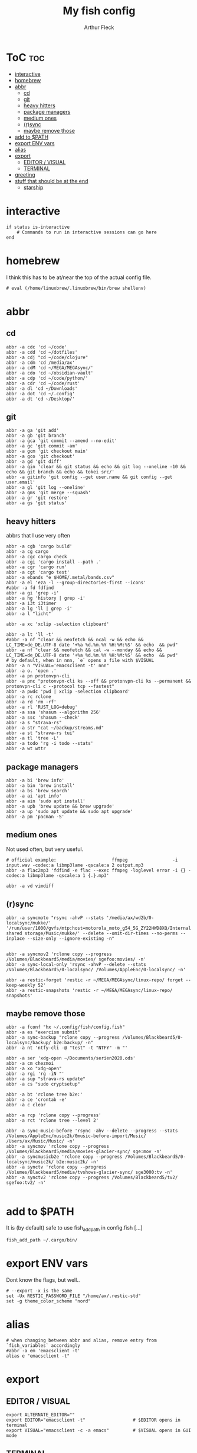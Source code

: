 #+TITLE: My fish config
#+AUTHOR: Arthur Fleck
#+DESCRIPTION: AF's personal fish config.
#+STARTUP: showeverything
#+OPTIONS: toc:3
#+PROPERTY: header-args:shell :tangle config.fish

* ToC :toc:
- [[#interactive][interactive]]
- [[#homebrew][homebrew]]
- [[#abbr][abbr]]
  - [[#cd][cd]]
  - [[#git][git]]
  - [[#heavy-hitters][heavy hitters]]
  - [[#package-managers][package managers]]
  - [[#medium-ones][medium ones]]
  - [[#rsync][(r)sync]]
  - [[#maybe-remove-those][maybe remove those]]
- [[#add-to-path][add to $PATH]]
- [[#export-env-vars][export ENV vars]]
- [[#alias][alias]]
- [[#export][export]]
  - [[#editor--visual][EDITOR / VISUAL]]
  - [[#terminal][TERMINAL]]
- [[#greeting][greeting]]
- [[#stuff-that-should-be-at-the-end][stuff that should be at the end]]
  - [[#starship][starship]]

* interactive
#+begin_src shell
if status is-interactive
    # Commands to run in interactive sessions can go here
end
#+end_src

* homebrew
I think this has to be at/near the top of the actual config file.
#+begin_src shell
# eval (/home/linuxbrew/.linuxbrew/bin/brew shellenv)
#+end_src

* abbr
** cd
#+begin_src shell
abbr -a cdc 'cd ~/code'
abbr -a cdd 'cd ~/dotfiles'
abbr -a cdj "cd ~/code/clojure"
abbr -a cdm 'cd /media/ax'
abbr -a cdM 'cd ~/MEGA/MEGAsync/'
abbr -a cdo 'cd ~/obsidian-vault'
abbr -a cdp 'cd ~/code/python/'
abbr -a cdr 'cd ~/code/rust'
abbr -a dl 'cd ~/Downloads'
abbr -a dot 'cd ~/.config'
abbr -a dt 'cd ~/Desktop/'
#+end_src

** git 
#+begin_src shell
abbr -a ga 'git add'
abbr -a gb 'git branch'
abbr -a gca 'git commit --amend --no-edit'
abbr -a gc 'git commit -am'
abbr -a gcm 'git checkout main'
abbr -a gco 'git checkout'
abbr -a gd 'git diff'
abbr -a gin 'clear && git status && echo && git log --oneline -10 && echo && git branch && echo && tokei src/'
abbr -a gitinfo 'git config --get user.name && git config --get user.email'
abbr -a gl 'git log --oneline'
abbr -a gms 'git merge --squash'
abbr -a gr 'git restore'
abbr -a gs 'git status'
#+end_src

** heavy hitters
abbrs that I use very often

#+begin_src shell
abbr -a cgb 'cargo build'
abbr -a cg cargo
abbr -a cgc cargo check
abbr -a cgi 'cargo install --path .'
abbr -a cgr 'cargo run'
abbr -a cgt 'cargo test'
abbr -a ebands "e $HOME/.metal/bands.csv"
abbr -a el 'eza -l --group-directories-first --icons'
#abbr -a fd fdfind
abbr -a gi 'grep -i'
abbr -a hg 'history | grep -i'
abbr -a i3t i3timer
abbr -a lg 'll | grep -i'
abbr -a l "licht"

abbr -a xc 'xclip -selection clipboard'

abbr -a lt 'll -t'
#abbr -a nf "clear && neofetch && ncal -w && echo && LC_TIME=de_DE.UTF-8 date '+%a %d.%m.%Y %H:%M:%S' && echo  && pwd"
abbr -a nf "clear && neofetch && cal -w --monday && echo && LC_TIME=de_DE.UTF-8 date '+%a %d.%m.%Y %H:%M:%S' && echo  && pwd"
# by default, when in nnn, `e` opens a file with $VISUAL
abbr -a n "VISUAL='emacsclient -t' nnn"
abbr -a o. 'open .'
abbr -a pn protonvpn-cli
abbr -a pnc "protonvpn-cli ks --off && protonvpn-cli ks --permanent && protonvpn-cli c --protocol tcp --fastest"
abbr -a pwdc 'pwd | xclip -selection clipboard'
abbr -a rc rclone
abbr -a rd 'rm -rf'
abbr -a rl 'RUST_LOG=debug'
abbr -a ssa 'shasum --algorithm 256'
abbr -a ssc 'shasum --check'
abbr -a s "strava-rs"
abbr -a str "cat ~/backup/streams.md"
abbr -a st "strava-rs tui"
abbr -a tl 'tree -L'
abbr -a todo 'rg -i todo --stats'
abbr -a wt wttr
#+end_src

** package managers
#+begin_src shell
abbr -a bi 'brew info'
abbr -a bin 'brew install'
abbr -a bs 'brew search'
abbr -a ai 'apt info'
abbr -a ain 'sudo apt install'
abbr -a upb 'brew update && brew upgrade'
abbr -a up 'sudo apt update && sudo apt upgrade'
abbr -a pm 'pacman -S'
#+end_src

** medium ones
Not used often, but very useful.

#+begin_src shell
# official example:                     ffmpeg                 -i input.wav -codec:a libmp3lame -qscale:a 2 output.mp3
abbr -a flac2mp3 'fdfind -e flac --exec ffmpeg -loglevel error -i {} -codec:a libmp3lame -qscale:a 1 {.}.mp3'

abbr -a vd vimdiff
#+end_src

** (r)sync
#+begin_src shell
abbr -a syncmoto "rsync -ahvP --stats '/media/ax/wd2b/0-localsync/mukke/' '/run/user/1000/gvfs/mtp:host=motorola_moto_g54_5G_ZY22HWD8XQ/Internal shared storage/Music/mukke/' --delete --omit-dir-times --no-perms --inplace --size-only --ignore-existing -n"


abbr -a syncmov2 'rclone copy --progress /Volumes/Blackbeard5/media/movies/ sgefoo:movies/ -n'
abbr -a sync-local-only 'rsync -ahvP --delete --stats /Volumes/Blackbeard5/0-localsync/ /Volumes/AppleEnc/0-localsync/ -n'

abbr -a restic-forget 'restic -r ~/MEGA/MEGAsync/linux-repo/ forget --keep-weekly 52'
abbr -a restic-snapshots 'restic -r ~/MEGA/MEGAsync/linux-repo/ snapshots'
#+end_src

** maybe remove those
#+begin_src shell
abbr -a fconf "hx ~/.config/fish/config.fish"
abbr -a es "exercism submit"
abbr -a sync-backup "rclone copy --progress /Volumes/Blackbeard5/0-localsync/backup/ b2e:backup/ -n"
abbr -a nt 'ntfy-cli -@ "test" -t "NTFY" -m "'

abbr -a ser 'xdg-open ~/Documents/serien2020.ods'
abbr -a cm chezmoi
abbr -a xo "xdg-open"
abbr -a rgi 'rg -iN "'
abbr -a sup "strava-rs update"
abbr -a cs "sudo cryptsetup"

abbr -a bt 'rclone tree b2e:'
abbr -a ce 'crontab -e'
abbr -a c clear

abbr -a rcp 'rclone copy --progress'
abbr -a rct 'rclone tree --level 2'

abbr -a sync-music-before 'rsync -ahv --delete --progress --stats /Volumes/AppleEnc/music2k/0music-before-import/Music/ /Users/ax/Music/Music/ -n'
abbr -a syncmov 'rclone copy --progress /Volumes/Blackbeard5/media/movies-glacier-sync/ sge:mov -n'
abbr -a syncmusicb2e 'rclone copy --progress /Volumes/Blackbeard5/0-localsync/music2k/ b2e:music2k/ -n'
abbr -a synctv 'rclone copy --progress /Volumes/Blackbeard5/media/tvshows-glacier-sync/ sge3000:tv -n'
abbr -a synctv2 'rclone copy --progress /Volumes/Blackbeard5/tv2/ sgefoo:tv2/ -n'

#+end_src

* add to $PATH
It is (by default) safe to use fish_add_path in config.fish [...]

#+begin_src shell
fish_add_path ~/.cargo/bin/
#+end_src

* export ENV vars
Dont know the flags, but well..
#+begin_src shell
# --export -x is the same
set -Ux RESTIC_PASSWORD_FILE "/home/ax/.restic-std"
set -g theme_color_scheme "nord"
#+end_src

* alias
#+begin_src shell
# when changing between abbr and alias, remove entry from `fish_variables` accordingly 
#abbr -a em 'emacsclient -t'
alias e "emacsclient -t" 
#+end_src

* export
** EDITOR / VISUAL
#+begin_src shell
export ALTERNATE_EDITOR=""
export EDITOR="emacsclient -t"                  # $EDITOR opens in terminal
export VISUAL="emacsclient -c -a emacs"         # $VISUAL opens in GUI mode
#+end_src

** TERMINAL
#+begin_src shell
export TERMINAL='kitty'
#+end_src


* greeting
Set to ~""~ to disable the default welcome msg.
#+begin_src shell
set -U fish_greeting ""
set -Ux PAGER less
#+end_src


* stuff that should be at the end
#+begin_src shell

# TODO still relevant?
# source ~/.local/share/icons-in-terminal/icons.fish

source ~/.config/fish/nnn.fish
## Stuff that should be at the end
zoxide init fish | source

#+end_src

** starship
From the docs:
Add the following to the end of ~/.config/fish/config.fish:
#+begin_src shell
starship init fish | source
#+end_src

Why do/did I have this?
# source (/home/linuxbrew/.linuxbrew/bin/starship init fish --print-full-init | psub)

